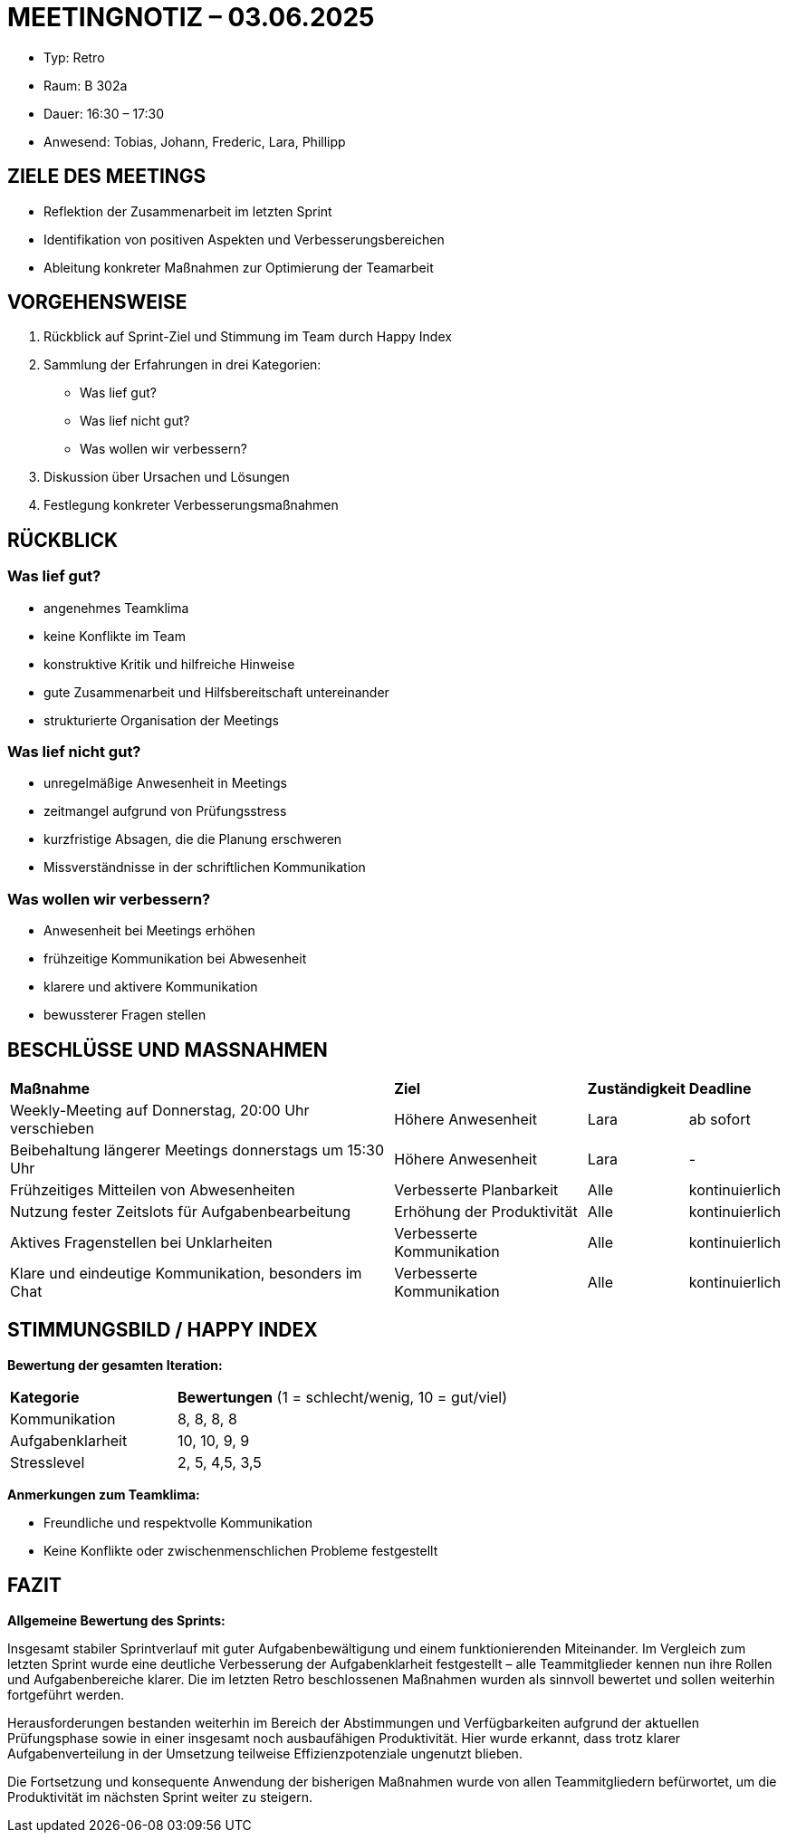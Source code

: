 = MEETINGNOTIZ – 03.06.2025

--
* Typ: Retro  
* Raum: B 302a 
* Dauer: 16:30 – 17:30  
* Anwesend: Tobias, Johann, Frederic, Lara, Phillipp
--

== ZIELE DES MEETINGS
--
* Reflektion der Zusammenarbeit im letzten Sprint
* Identifikation von positiven Aspekten und Verbesserungsbereichen
* Ableitung konkreter Maßnahmen zur Optimierung der Teamarbeit
--

== VORGEHENSWEISE
--
1. Rückblick auf Sprint-Ziel und Stimmung im Team durch Happy Index
2. Sammlung der Erfahrungen in drei Kategorien:
   * Was lief gut?
   * Was lief nicht gut?
   * Was wollen wir verbessern?
3. Diskussion über Ursachen und Lösungen
4. Festlegung konkreter Verbesserungsmaßnahmen
--

== RÜCKBLICK

=== Was lief gut?
--
* angenehmes Teamklima
* keine Konflikte im Team
* konstruktive Kritik und hilfreiche Hinweise
* gute Zusammenarbeit und Hilfsbereitschaft untereinander
* strukturierte Organisation der Meetings
--

=== Was lief nicht gut?
--
* unregelmäßige Anwesenheit in Meetings
* zeitmangel aufgrund von Prüfungsstress
* kurzfristige Absagen, die die Planung erschweren
* Missverständnisse in der schriftlichen Kommunikation
--

=== Was wollen wir verbessern?
--
* Anwesenheit bei Meetings erhöhen
* frühzeitige Kommunikation bei Abwesenheit
* klarere und aktivere Kommunikation 
* bewussterer Fragen stellen
--

== BESCHLÜSSE UND MASSNAHMEN


[cols="4,2,1,1"]
|===
| **Maßnahme** | **Ziel** | **Zuständigkeit** | **Deadline**
| Weekly-Meeting auf Donnerstag, 20:00 Uhr verschieben      | Höhere Anwesenheit          | Lara | ab sofort
| Beibehaltung längerer Meetings donnerstags um 15:30 Uhr   | Höhere Anwesenheit          | Lara | -
| Frühzeitiges Mitteilen von Abwesenheiten                  | Verbesserte Planbarkeit     | Alle | kontinuierlich
| Nutzung fester Zeitslots für Aufgabenbearbeitung          | Erhöhung der Produktivität  | Alle | kontinuierlich
| Aktives Fragenstellen bei Unklarheiten                    | Verbesserte Kommunikation   | Alle | kontinuierlich
| Klare und eindeutige Kommunikation, besonders im Chat     | Verbesserte Kommunikation   | Alle | kontinuierlich
|===


== STIMMUNGSBILD / HAPPY INDEX

**Bewertung der gesamten Iteration:**
[cols="1,2"]
|===
| **Kategorie** | **Bewertungen** (1 = schlecht/wenig, 10 = gut/viel)
|Kommunikation	    |      8, 8, 8, 8
|Aufgabenklarheit	 |      10, 10, 9, 9
|Stresslevel	    |      2, 5, 4,5, 3,5
|===


**Anmerkungen zum Teamklima:**
--
* Freundliche und respektvolle Kommunikation
* Keine Konflikte oder zwischenmenschlichen Probleme festgestellt
--

== FAZIT

**Allgemeine Bewertung des Sprints:** 

Insgesamt stabiler Sprintverlauf mit guter Aufgabenbewältigung und einem funktionierenden Miteinander. Im Vergleich zum letzten Sprint wurde eine deutliche Verbesserung der Aufgabenklarheit festgestellt – alle Teammitglieder kennen nun ihre Rollen und Aufgabenbereiche klarer. Die im letzten Retro beschlossenen Maßnahmen wurden als sinnvoll bewertet und sollen weiterhin fortgeführt werden.

Herausforderungen bestanden weiterhin im Bereich der Abstimmungen und Verfügbarkeiten aufgrund der aktuellen Prüfungsphase sowie in einer insgesamt noch ausbaufähigen Produktivität. Hier wurde erkannt, dass trotz klarer Aufgabenverteilung in der Umsetzung teilweise Effizienzpotenziale ungenutzt blieben.

Die Fortsetzung und konsequente Anwendung der bisherigen Maßnahmen wurde von allen Teammitgliedern befürwortet, um die Produktivität im nächsten Sprint weiter zu steigern.

